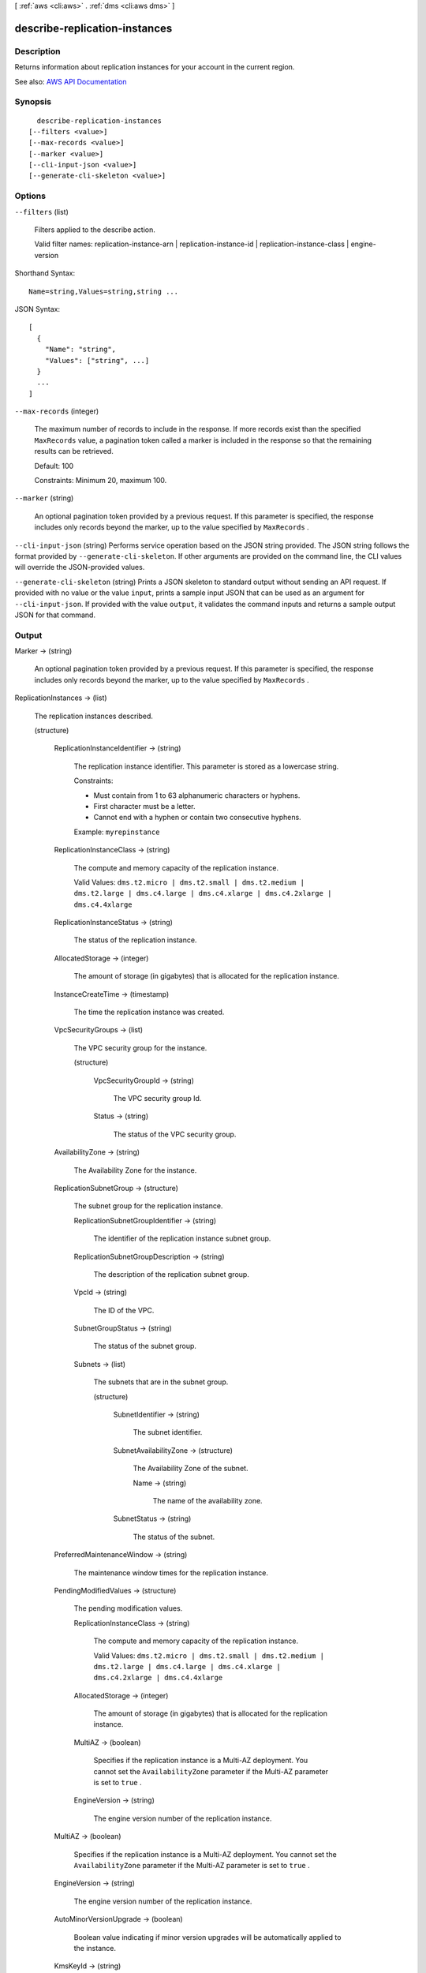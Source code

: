 [ :ref:`aws <cli:aws>` . :ref:`dms <cli:aws dms>` ]

.. _cli:aws dms describe-replication-instances:


******************************
describe-replication-instances
******************************



===========
Description
===========



Returns information about replication instances for your account in the current region.



See also: `AWS API Documentation <https://docs.aws.amazon.com/goto/WebAPI/dms-2016-01-01/DescribeReplicationInstances>`_


========
Synopsis
========

::

    describe-replication-instances
  [--filters <value>]
  [--max-records <value>]
  [--marker <value>]
  [--cli-input-json <value>]
  [--generate-cli-skeleton <value>]




=======
Options
=======

``--filters`` (list)


  Filters applied to the describe action.

   

  Valid filter names: replication-instance-arn | replication-instance-id | replication-instance-class | engine-version

  



Shorthand Syntax::

    Name=string,Values=string,string ...




JSON Syntax::

  [
    {
      "Name": "string",
      "Values": ["string", ...]
    }
    ...
  ]



``--max-records`` (integer)


  The maximum number of records to include in the response. If more records exist than the specified ``MaxRecords`` value, a pagination token called a marker is included in the response so that the remaining results can be retrieved. 

   

  Default: 100

   

  Constraints: Minimum 20, maximum 100.

  

``--marker`` (string)


  An optional pagination token provided by a previous request. If this parameter is specified, the response includes only records beyond the marker, up to the value specified by ``MaxRecords`` . 

  

``--cli-input-json`` (string)
Performs service operation based on the JSON string provided. The JSON string follows the format provided by ``--generate-cli-skeleton``. If other arguments are provided on the command line, the CLI values will override the JSON-provided values.

``--generate-cli-skeleton`` (string)
Prints a JSON skeleton to standard output without sending an API request. If provided with no value or the value ``input``, prints a sample input JSON that can be used as an argument for ``--cli-input-json``. If provided with the value ``output``, it validates the command inputs and returns a sample output JSON for that command.



======
Output
======

Marker -> (string)

  

  An optional pagination token provided by a previous request. If this parameter is specified, the response includes only records beyond the marker, up to the value specified by ``MaxRecords`` . 

  

  

ReplicationInstances -> (list)

  

  The replication instances described.

  

  (structure)

    

    

    

    ReplicationInstanceIdentifier -> (string)

      

      The replication instance identifier. This parameter is stored as a lowercase string.

       

      Constraints:

       

       
      * Must contain from 1 to 63 alphanumeric characters or hyphens. 
       
      * First character must be a letter. 
       
      * Cannot end with a hyphen or contain two consecutive hyphens. 
       

       

      Example: ``myrepinstance``  

      

      

    ReplicationInstanceClass -> (string)

      

      The compute and memory capacity of the replication instance.

       

      Valid Values: ``dms.t2.micro | dms.t2.small | dms.t2.medium | dms.t2.large | dms.c4.large | dms.c4.xlarge | dms.c4.2xlarge | dms.c4.4xlarge``  

      

      

    ReplicationInstanceStatus -> (string)

      

      The status of the replication instance.

      

      

    AllocatedStorage -> (integer)

      

      The amount of storage (in gigabytes) that is allocated for the replication instance.

      

      

    InstanceCreateTime -> (timestamp)

      

      The time the replication instance was created.

      

      

    VpcSecurityGroups -> (list)

      

      The VPC security group for the instance.

      

      (structure)

        

        

        

        VpcSecurityGroupId -> (string)

          

          The VPC security group Id.

          

          

        Status -> (string)

          

          The status of the VPC security group.

          

          

        

      

    AvailabilityZone -> (string)

      

      The Availability Zone for the instance.

      

      

    ReplicationSubnetGroup -> (structure)

      

      The subnet group for the replication instance.

      

      ReplicationSubnetGroupIdentifier -> (string)

        

        The identifier of the replication instance subnet group.

        

        

      ReplicationSubnetGroupDescription -> (string)

        

        The description of the replication subnet group.

        

        

      VpcId -> (string)

        

        The ID of the VPC.

        

        

      SubnetGroupStatus -> (string)

        

        The status of the subnet group.

        

        

      Subnets -> (list)

        

        The subnets that are in the subnet group.

        

        (structure)

          

          

          

          SubnetIdentifier -> (string)

            

            The subnet identifier.

            

            

          SubnetAvailabilityZone -> (structure)

            

            The Availability Zone of the subnet.

            

            Name -> (string)

              

              The name of the availability zone.

              

              

            

          SubnetStatus -> (string)

            

            The status of the subnet.

            

            

          

        

      

    PreferredMaintenanceWindow -> (string)

      

      The maintenance window times for the replication instance.

      

      

    PendingModifiedValues -> (structure)

      

      The pending modification values.

      

      ReplicationInstanceClass -> (string)

        

        The compute and memory capacity of the replication instance.

         

        Valid Values: ``dms.t2.micro | dms.t2.small | dms.t2.medium | dms.t2.large | dms.c4.large | dms.c4.xlarge | dms.c4.2xlarge | dms.c4.4xlarge``  

        

        

      AllocatedStorage -> (integer)

        

        The amount of storage (in gigabytes) that is allocated for the replication instance.

        

        

      MultiAZ -> (boolean)

        

        Specifies if the replication instance is a Multi-AZ deployment. You cannot set the ``AvailabilityZone`` parameter if the Multi-AZ parameter is set to ``true`` . 

        

        

      EngineVersion -> (string)

        

        The engine version number of the replication instance.

        

        

      

    MultiAZ -> (boolean)

      

      Specifies if the replication instance is a Multi-AZ deployment. You cannot set the ``AvailabilityZone`` parameter if the Multi-AZ parameter is set to ``true`` . 

      

      

    EngineVersion -> (string)

      

      The engine version number of the replication instance.

      

      

    AutoMinorVersionUpgrade -> (boolean)

      

      Boolean value indicating if minor version upgrades will be automatically applied to the instance.

      

      

    KmsKeyId -> (string)

      

      The KMS key identifier that is used to encrypt the content on the replication instance. If you do not specify a value for the KmsKeyId parameter, then AWS DMS will use your default encryption key. AWS KMS creates the default encryption key for your AWS account. Your AWS account has a different default encryption key for each AWS region.

      

      

    ReplicationInstanceArn -> (string)

      

      The Amazon Resource Name (ARN) of the replication instance.

      

      

    ReplicationInstancePublicIpAddress -> (string)

      

      The public IP address of the replication instance.

      

      

    ReplicationInstancePrivateIpAddress -> (string)

      

      The private IP address of the replication instance.

      

      

    ReplicationInstancePublicIpAddresses -> (list)

      

      The public IP address of the replication instance.

      

      (string)

        

        

      

    ReplicationInstancePrivateIpAddresses -> (list)

      

      The private IP address of the replication instance.

      

      (string)

        

        

      

    PubliclyAccessible -> (boolean)

      

      Specifies the accessibility options for the replication instance. A value of ``true`` represents an instance with a public IP address. A value of ``false`` represents an instance with a private IP address. The default value is ``true`` . 

      

      

    SecondaryAvailabilityZone -> (string)

      

      The availability zone of the standby replication instance in a Multi-AZ deployment.

      

      

    

  

